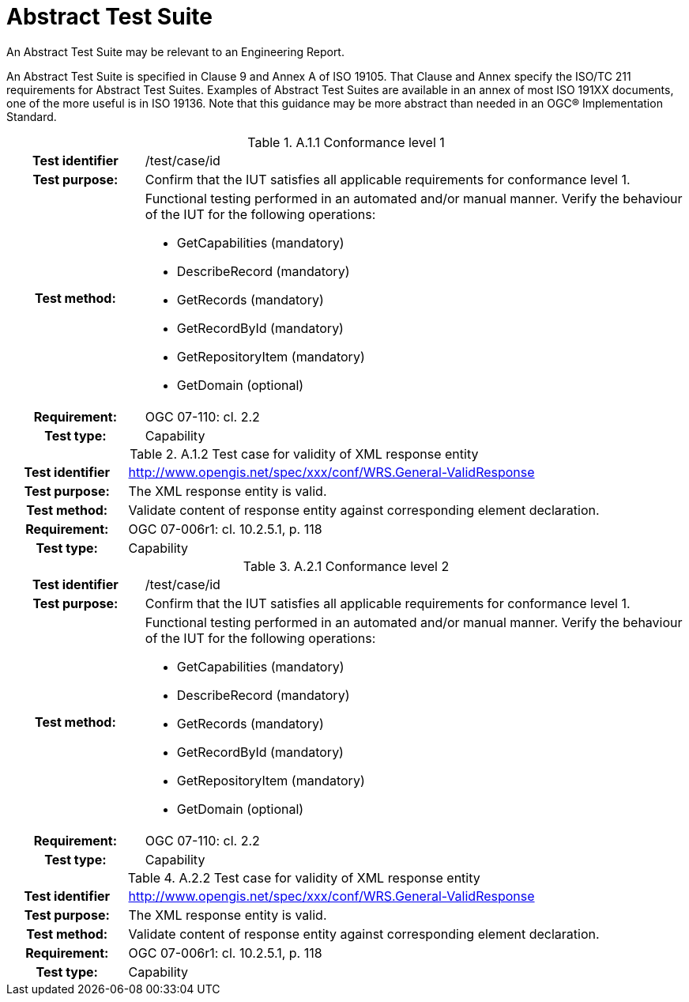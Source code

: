 [appendix]
[[AbstractTestSuite]]
= Abstract Test Suite

(( An Abstract Test Suite may be relevant to an Engineering Report. ))

((An Abstract Test Suite is specified in Clause 9 and Annex A of ISO 19105. That Clause and Annex specify the ISO/TC 211 requirements for Abstract Test Suites.
Examples of Abstract Test Suites are available in an annex of most ISO 191XX documents, one of the more useful is in ISO 19136. Note that this guidance may be more abstract than needed in an OGC® Implementation Standard. ))

.[big]*A.1 Test module for conformance level 1*

.A.1.1	Conformance level 1
[cols=">20h,<80d",width="100%"]
|====================
|Test identifier | /test/case/id
|Test purpose: | Confirm that the IUT satisfies all applicable requirements for conformance level 1.
|Test method: a| Functional testing performed in an automated and/or manual manner. Verify the behaviour of the IUT for the following operations:

*	GetCapabilities (mandatory)
*	DescribeRecord (mandatory)
*	GetRecords (mandatory)
*	GetRecordById (mandatory)
*	GetRepositoryItem (mandatory)
*	GetDomain (optional)

|Requirement: |OGC 07-110: cl. 2.2
|Test type: |Capability
|====================

.A.1.2	Test case for validity of XML response entity
[cols=">20h,<80d",width="100%"]
|====================
|Test identifier | http://www.opengis.net/spec/xxx/conf/WRS.General-ValidResponse
|Test purpose: |The XML response entity is valid.
|Test method: |Validate content of response entity against corresponding element declaration.
|Requirement: |OGC 07-006r1: cl. 10.2.5.1, p. 118
|Test type: |Capability
|====================

.[big]*A.2	Test module for conformance level 2*

.A.2.1	Conformance level 2
[cols=">20h,<80d",width="100%"]
|====================
|Test identifier | /test/case/id
|Test purpose: | Confirm that the IUT satisfies all applicable requirements for conformance level 1.
|Test method: a| Functional testing performed in an automated and/or manual manner. Verify the behaviour of the IUT for the following operations:

*	GetCapabilities (mandatory)
*	DescribeRecord (mandatory)
*	GetRecords (mandatory)
*	GetRecordById (mandatory)
*	GetRepositoryItem (mandatory)
*	GetDomain (optional)

|Requirement: |OGC 07-110: cl. 2.2
|Test type: |Capability
|====================

.A.2.2	Test case for validity of XML response entity
[cols=">20h,<80d",width="100%"]
|====================
|Test identifier | http://www.opengis.net/spec/xxx/conf/WRS.General-ValidResponse
|Test purpose: |The XML response entity is valid.
|Test method: |Validate content of response entity against corresponding element declaration.
|Requirement: |OGC 07-006r1: cl. 10.2.5.1, p. 118
|Test type: |Capability
|====================
